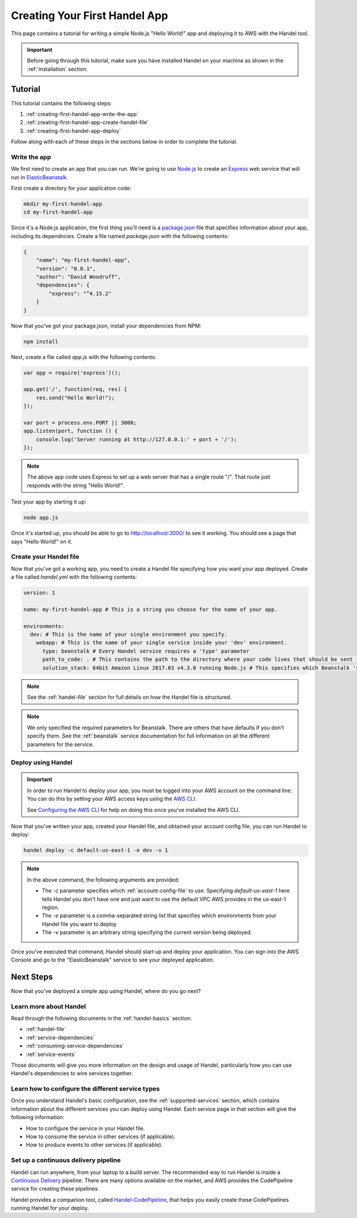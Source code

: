 .. _creating-your-first-handel-app:

Creating Your First Handel App
==============================
This page contains a tutorial for writing a simple Node.js "Hello World!" app and deploying it to AWS with the Handel tool.

.. IMPORTANT::

    Before going through this tutorial, make sure you have installed Handel on your machine as shown in the :ref:`installation` section.

Tutorial
--------
This tutorial contains the following steps:

1. :ref:`creating-first-handel-app-write-the-app`
2. :ref:`creating-first-handel-app-create-handel-file`
3. :ref:`creating-first-handel-app-deploy`

Follow along with each of these steps in the sections below in order to complete the tutorial.

.. _creating-first-handel-app-write-the-app:

Write the app
~~~~~~~~~~~~~
We first need to create an app that you can run. We're going to use `Node.js <https://nodejs.org/en/>`_ to create an `Express <https://expressjs.com/>`_ web service that will run in `ElasticBeanstalk <https://aws.amazon.com/elasticbeanstalk/>`_. 

First create a directory for your application code:

.. code-block:: bash

    mkdir my-first-handel-app
    cd my-first-handel-app

Since it's a Node.js application, the first thing you'll need is a `package.json <https://docs.npmjs.com/files/package.json>`_ file that specifies information about your app, including its dependncies. Create a file named *package.json* with the following contents:

.. code-block:: json
   
    {
        "name": "my-first-handel-app",
        "version": "0.0.1",
        "author": "David Woodruff",
        "dependencies": {
            "express": "^4.15.2"
        }
    }

Now that you've got your package.json, install your dependencies from NPM:

.. code-block:: bash

    npm install

Next, create a file called *app.js* with the following contents:

.. code-block:: javascript

    var app = require('express')();

    app.get('/', function(req, res) {
        res.send("Hello World!");
    });

    var port = process.env.PORT || 3000;
    app.listen(port, function () {
        console.log('Server running at http://127.0.0.1:' + port + '/');
    });

.. NOTE::

    The above app code uses Express to set up a web server that has a single route "/". That route just responds with the string "Hello World!".

Test your app by starting it up:

.. code-block:: bash

    node app.js

Once it's started up, you should be able to go to `http://localhost:3000/ <http://localhost:3000>`_ to see it working. You should see a page that says "Hello World!" on it.

.. _creating-first-handel-app-create-handel-file:

Create your Handel file
~~~~~~~~~~~~~~~~~~~~~~~
Now that you've got a working app, you need to create a Handel file specifying how you want your app deployed. Create a file called *handel.yml* with the following contents:

.. code-block:: yaml

    version: 1

    name: my-first-handel-app # This is a string you choose for the name of your app.

    environments:
      dev: # This is the name of your single environment you specify.
        webapp: # This is the name of your single service inside your 'dev' environment.
          type: beanstalk # Every Handel service requires a 'type' parameter
          path_to_code: . # This contains the path to the directory where your code lives that should be sent to Beanstalk
          solution_stack: 64bit Amazon Linux 2017.03 v4.3.0 running Node.js # This specifies which Beanstalk 'solution stack' should be used for the app.

.. NOTE::

    See the :ref:`handel-file` section for full details on how the Handel file is structured. 

.. NOTE::

    We only specified the required parameters for Beanstalk. There are others that have defaults if you don't specify them. See the :ref:`beanstalk` service documentation for full information on all the different parameters for the service.

.. _creating-first-handel-app-deploy:

Deploy using Handel
~~~~~~~~~~~~~~~~~~~
.. IMPORTANT::

    In order to run Handel to deploy your app, you must be logged into your AWS account on the command line. You can do this by setting your AWS access keys using the `AWS CLI <https://aws.amazon.com/cli/>`_.

    See `Configuring the AWS CLI <http://docs.aws.amazon.com/cli/latest/userguide/cli-chap-getting-started.html>`_ for help on doing this once you've installed the AWS CLI.

Now that you've written your app, created your Handel file, and obtained your account config file, you can run Handel to deploy:

.. code-block:: bash

    handel deploy -c default-us-east-1 -e dev -v 1

.. NOTE::

    In the above command, the following arguments are provided:

    * The *-c* parameter specifies which :ref:`account-config-file` to use. Specifying *default-us-east-1* here tells Handel you don't have one and just want to use the default VPC AWS provides in the us-east-1 region.
    * The *-e* parameter is a comma-separated string list that specifies which environments from your Handel file you want to deploy
    * The *-v* parameter is an arbitrary string specifying the current version being deployed.

Once you've executed that command, Handel should start up and deploy your application. You can sign into the AWS Console and go to the "ElasticBeanstalk" service to see your deployed application.

Next Steps
----------
Now that you've deployed a simple app using Handel, where do you go next?

Learn more about Handel
~~~~~~~~~~~~~~~~~~~~~~~
Read through the following documents in the :ref:`handel-basics` section:

* :ref:`handel-file`
* :ref:`service-dependencies`
* :ref:`consuming-service-dependencies`
* :ref:`service-events`

Those documents will give you more information on the design and usage of Handel, particularly how you can use Handel's dependencies to wire services together.

Learn how to configure the different service types
~~~~~~~~~~~~~~~~~~~~~~~~~~~~~~~~~~~~~~~~~~~~~~~~~~
Once you understand Handel's basic configuration, see the :ref:`supported-services` section, which contains information about the different services you can deploy using Handel. 
Each service page in that section will give the following information:

* How to configure the service in your Handel file.
* How to consume the service in other services (if applicable).
* How to produce events to other services (if applicable).

Set up a continuous delivery pipeline
~~~~~~~~~~~~~~~~~~~~~~~~~~~~~~~~~~~~~
Handel can run anywhere, from your laptop to a build server. The recommended way to run Handel is inside a `Continuous Delivery <https://en.wikipedia.org/wiki/Continuous_delivery>`_ pipeline. 
There are many options available on the market, and AWS provides the CodePipeline service for creating these pipelines. 

Handel provides a companion tool, called `Handel-CodePipeline <http://handel-codepipeline.readthedocs.io>`_, that helps you easily create these CodePipelines    running Handel for your deploy.
